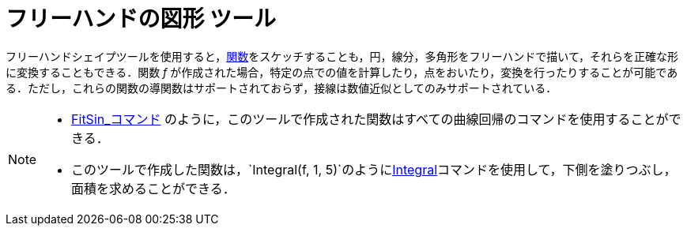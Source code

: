 = フリーハンドの図形 ツール
:page-en: tools/Freehand_Shape
ifdef::env-github[:imagesdir: /ja/modules/ROOT/assets/images]

フリーハンドシェイプツールを使用すると，xref:/関数.adoc[関数]をスケッチすることも，円，線分，多角形をフリーハンドで描いて，それらを正確な形に変換することもできる．関数
_f_
が作成された場合，特定の点での値を計算したり，点をおいたり，変換を行ったりすることが可能である．ただし，これらの関数の導関数はサポートされておらず，接線は数値近似としてのみサポートされている．

[NOTE]
====

* xref:/commands/FitSin.adoc[FitSin_コマンド]
のように，このツールで作成された関数はすべての曲線回帰のコマンドを使用することができる．
* このツールで作成した関数は，`++Integral(f, 1, 5)++`のようにxref:/commands/Integral.adoc[Integral]コマンドを使用して，下側を塗りつぶし，面積を求めることができる．

====
